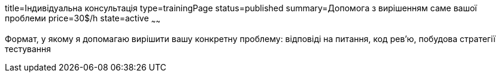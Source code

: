 title=Індивідуальна консультація
type=trainingPage
status=published
summary=Допомога з вирішенням саме вашої проблеми
price=30$/h
state=active
~~~~~~

Формат, у якому я допомагаю вирішити вашу конкретну проблему: відповіді на питання, код рев’ю, побудова стратегії тестування
